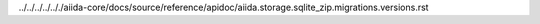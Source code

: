 ../../../../.././aiida-core/docs/source/reference/apidoc/aiida.storage.sqlite_zip.migrations.versions.rst